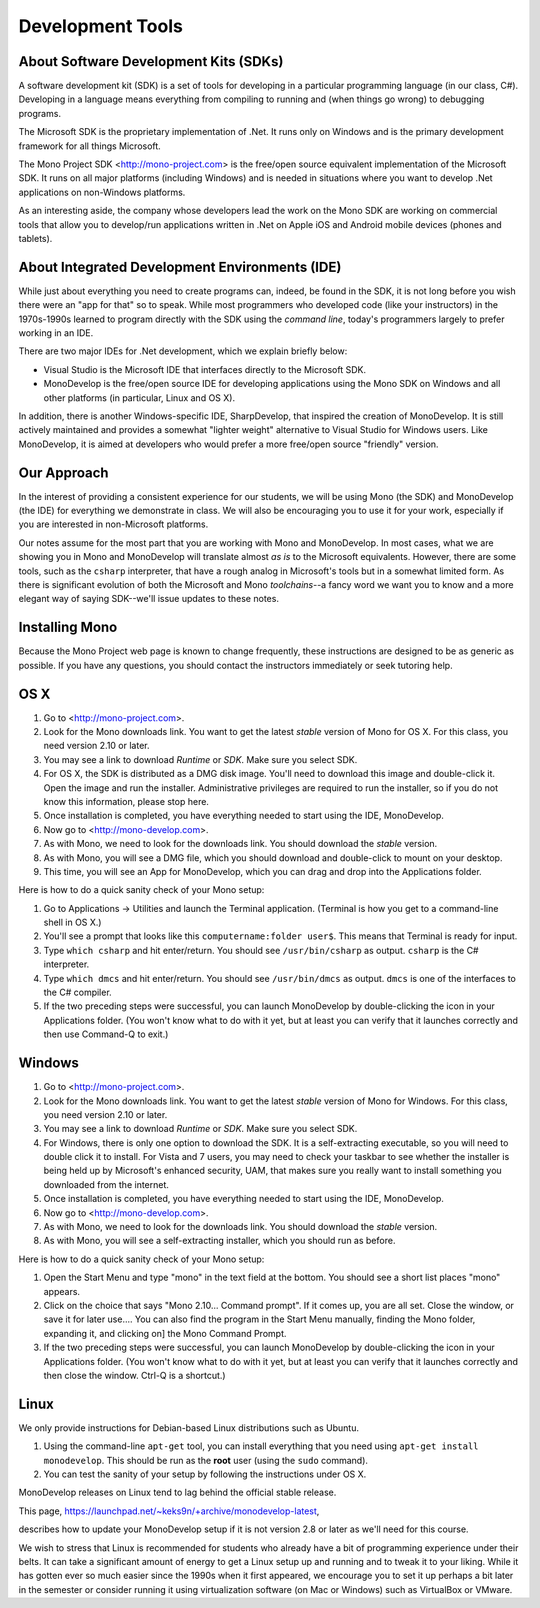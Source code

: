 Development Tools
=================

About Software Development Kits (SDKs)
--------------------------------------

A software development kit (SDK) is a set of tools for developing in a
particular programming language (in our class, C#). Developing in a
language means everything from compiling to running and (when things
go wrong) to debugging programs. 

The Microsoft SDK is the proprietary implementation of .Net. It runs
only on Windows and is the primary development framework for all
things Microsoft.

The Mono Project SDK <http://mono-project.com> is the free/open source
equivalent implementation of the Microsoft SDK. It runs on all major platforms (including Windows) and is needed in situations where you want to develop .Net applications on non-Windows platforms.

As an interesting aside, the company whose developers lead the work on
the Mono SDK are working on commercial tools that allow you to
develop/run applications written in .Net on Apple iOS and Android
mobile devices (phones and tablets).

About Integrated Development Environments (IDE)
-----------------------------------------------

While just about everything you need to create programs can, indeed,
be found in the SDK, it is not long before you wish there were an "app
for that" so to speak. While most programmers who developed code (like
your instructors) in the 1970s-1990s learned to program directly with
the SDK using the *command line*, today's programmers largely to
prefer working in an IDE.

There are two major IDEs for .Net development, which we explain briefly below:

- Visual Studio is the Microsoft IDE that interfaces directly to the
  Microsoft SDK.

- MonoDevelop is the free/open source IDE for developing applications
  using the Mono SDK on Windows and all other platforms (in
  particular, Linux and OS X).

In addition, there is another Windows-specific IDE, SharpDevelop, that
inspired the creation of MonoDevelop. It is still actively maintained
and provides a somewhat "lighter weight" alternative to Visual Studio
for Windows users. Like MonoDevelop, it is aimed at developers who
would prefer a more free/open source "friendly" version.

Our Approach
------------

In the interest of providing a consistent experience for our students,
we will be using Mono (the SDK) and MonoDevelop (the IDE) for
everything we demonstrate in class. We will also be encouraging you to
use it for your work, especially if you are interested in
non-Microsoft platforms.

Our notes assume for the most part that you are working with Mono and
MonoDevelop. In most cases, what we are showing you in Mono and
MonoDevelop will translate almost *as is* to the Microsoft
equivalents. However, there are some tools, such as the ``csharp``
interpreter, that have a rough analog in Microsoft's tools but in a somewhat
limited form. As there is significant evolution of both the Microsoft
and Mono *toolchains*--a fancy word we want you to know and a more
elegant way of saying SDK--we'll issue updates to these notes.


Installing Mono
---------------

Because the Mono Project web page is known to change frequently, these
instructions are designed to be as generic as possible. If you have
any questions, you should contact the instructors immediately or seek
tutoring help.


OS X
----

#. Go to <http://mono-project.com>.

#. Look for the Mono downloads link. You want to get the latest *stable*
   version of Mono for OS X. For this class, you need version 2.10 or
   later.

#. You may see a link to download *Runtime* or *SDK*. Make sure you select SDK.

#. For OS X, the SDK is distributed as a DMG disk image. You'll need
   to download this image and double-click it. Open the image and run
   the installer. Administrative privileges are required to run the
   installer, so if you do not know this information, please stop
   here.

#. Once installation is completed, you have everything needed to start
   using the IDE, MonoDevelop. 

#. Now go to <http://mono-develop.com>.

#. As with Mono, we need to look for the downloads link. 
   You should download the *stable* version.

#. As with Mono, you will see a DMG file, 
   which you should download and double-click to mount on your desktop.

#. This time, you will see an App for MonoDevelop, 
   which you can drag and drop into the Applications folder.

Here is how to do a quick sanity check of your Mono setup:

#. Go to Applications -> Utilities and launch the Terminal
   application. (Terminal is how you get to a command-line shell in OS X.)

#. You'll see a prompt that looks like this 
   ``computername:folder user$``. 
   This means that Terminal is ready for input.

#. Type ``which csharp`` and hit enter/return. You should see
   ``/usr/bin/csharp`` as output. ``csharp`` is the C# interpreter.

#. Type ``which dmcs`` and hit enter/return. You should see
   ``/usr/bin/dmcs`` as output.  ``dmcs`` is one of the interfaces to
   the C# compiler.

#. If the two preceding steps were successful, you can launch
   MonoDevelop by double-clicking the icon in your Applications
   folder. (You won't know what to do with it yet, but at least you can
   verify that it launches correctly and then use Command-Q to exit.)

Windows
-------

#. Go to <http://mono-project.com>.

#. Look for the Mono downloads link. You want to get the latest
   *stable* version of Mono for Windows. For this class, you need version
   2.10 or later.

#. You may see a link to download *Runtime* or *SDK*. Make sure you select SDK.

#. For Windows, there is only one option to download the SDK. It is a
   self-extracting executable, so you will need to double click it to
   install. For Vista and 7 users, you may need to check your taskbar to
   see whether the installer is being held up by Microsoft's enhanced
   security, UAM, that makes sure you really want to install something
   you downloaded from the internet.

#. Once installation is completed, you have everything needed to start
   using the IDE, MonoDevelop. 

#. Now go to <http://mono-develop.com>.

#. As with Mono, we need to look for the downloads link. You should
   download the *stable* version.

#. As with Mono, you will see a self-extracting installer, 
   which you should run as before.

Here is how to do a quick sanity check of your Mono setup:

#. Open the Start Menu and type "mono" in the text field at the bottom.  
   You should see a short list places "mono" appears.
   
#. Click on the choice that says "Mono 2.10... Command prompt".  
   If it comes up, you are all set.  
   Close the window, or save it for later use....
   You can also find the program in the Start Menu manually,
   finding the Mono folder, expanding it, and clicking on]
   the Mono Command Prompt.

#. If the two preceding steps were successful, you can launch
   MonoDevelop by double-clicking the icon in your Applications
   folder. (You won't know what to do with it yet, but at least you can
   verify that it launches correctly and then close the window.
   Ctrl-Q is a shortcut.)


Linux
-----

We only provide instructions for Debian-based Linux distributions such
as Ubuntu.

#. Using the command-line ``apt-get`` tool, you can install everything
   that you need using ``apt-get install monodevelop``. This should be
   run as the **root** user (using the ``sudo`` command).

#. You can test the sanity of your setup by following the instructions
   under OS X.

MonoDevelop releases on Linux tend to lag behind the official stable
release. 

This page,
https://launchpad.net/~keks9n/+archive/monodevelop-latest, 

describes
how to update your MonoDevelop setup if it is not version 2.8 or later
as we'll need for this course.

We wish to stress that Linux is recommended for students who already
have a bit of programming experience under their belts. It can take a
significant amount of energy to get a Linux setup up and running and
to tweak it to your liking. While it has gotten ever so much easier
since the 1990s when it first appeared, we encourage you to set it up
perhaps a bit later in the semester or consider running it using
virtualization software (on Mac or Windows) such as VirtualBox or
VMware.
